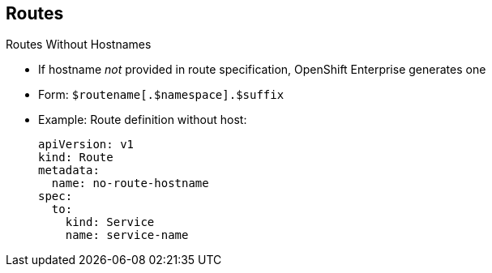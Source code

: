 == Routes
:noaudio:

.Routes Without Hostnames

* If hostname _not_ provided in route specification, OpenShift Enterprise generates one
* Form: `$routename[.$namespace].$suffix`
* Example: Route definition without host:
+
[source,yaml]
----
apiVersion: v1
kind: Route
metadata:
  name: no-route-hostname
spec:
  to:
    kind: Service
    name: service-name
----


ifdef::showscript[]

=== Transcript

If a hostname is _not_ provided as part of the route specification, OpenShift Enterprise automatically generates one for you.

The generated hostname is of the form of `$routename[.$namespace].$suffix`.

The example here shows a route definition without a host.

endif::showscript[]

